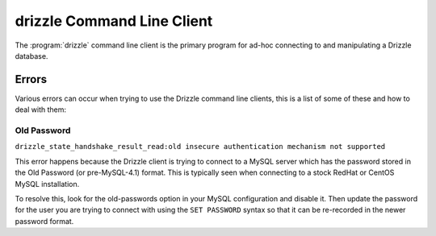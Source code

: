 
.. _drizzle_command_line_client:

drizzle Command Line Client
===========================

The :program:`drizzle` command line client is the primary program for ad-hoc
connecting to and manipulating a Drizzle database.

Errors
------

Various errors can occur when trying to use the Drizzle command line clients,
this is a list of some of these and how to deal with them:

.. _old-passwords-label:

Old Password
^^^^^^^^^^^^

``drizzle_state_handshake_result_read:old insecure authentication mechanism not supported``

This error happens because the Drizzle client is trying to connect to a MySQL
server which has the password stored in the Old Password (or pre-MySQL-4.1)
format.  This is typically seen when connecting to a stock RedHat or CentOS
MySQL installation.

To resolve this, look for the old-passwords option in your MySQL configuration
and disable it.  Then update the password for the user you are trying to connect
with using the ``SET PASSWORD`` syntax so that it can be re-recorded in the
newer password format.
